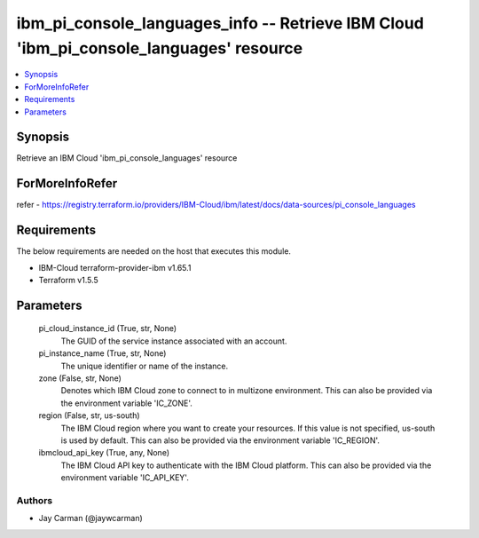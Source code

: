 
ibm_pi_console_languages_info -- Retrieve IBM Cloud 'ibm_pi_console_languages' resource
=======================================================================================

.. contents::
   :local:
   :depth: 1


Synopsis
--------

Retrieve an IBM Cloud 'ibm_pi_console_languages' resource


ForMoreInfoRefer
----------------
refer - https://registry.terraform.io/providers/IBM-Cloud/ibm/latest/docs/data-sources/pi_console_languages

Requirements
------------
The below requirements are needed on the host that executes this module.

- IBM-Cloud terraform-provider-ibm v1.65.1
- Terraform v1.5.5



Parameters
----------

  pi_cloud_instance_id (True, str, None)
    The GUID of the service instance associated with an account.


  pi_instance_name (True, str, None)
    The unique identifier or name of the instance.


  zone (False, str, None)
    Denotes which IBM Cloud zone to connect to in multizone environment. This can also be provided via the environment variable 'IC_ZONE'.


  region (False, str, us-south)
    The IBM Cloud region where you want to create your resources. If this value is not specified, us-south is used by default. This can also be provided via the environment variable 'IC_REGION'.


  ibmcloud_api_key (True, any, None)
    The IBM Cloud API key to authenticate with the IBM Cloud platform. This can also be provided via the environment variable 'IC_API_KEY'.













Authors
~~~~~~~

- Jay Carman (@jaywcarman)

